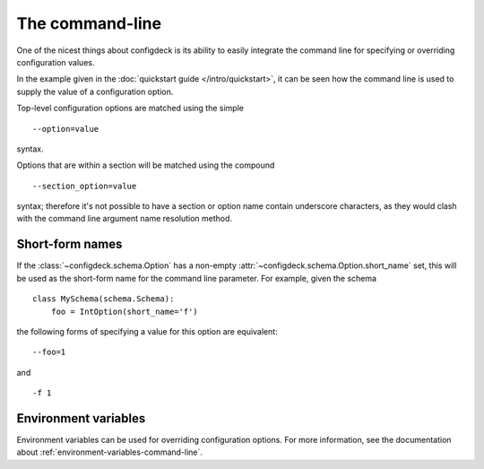 ================
The command-line
================

One of the nicest things about configdeck is its ability to easily integrate
the command line for specifying or overriding configuration values.

In the example given in the :doc:`quickstart guide </intro/quickstart>`, it
can be seen how the command line is used to supply the value of a
configuration option.

Top-level configuration options are matched using the simple
::

    --option=value

syntax.

Options that are within a section will be matched using the compound
::

    --section_option=value

syntax; therefore it's not possible to have a section or option name contain
underscore characters, as they would clash with the command line argument name
resolution method.

Short-form names
================

If the :class:`~configdeck.schema.Option` has a non-empty
:attr:`~configdeck.schema.Option.short_name` set, this will be used as the
short-form name for the command line parameter. For example, given the
schema ::

    class MySchema(schema.Schema):
        foo = IntOption(short_name='f')

the following forms of specifying a value for this option are equivalent::

    --foo=1

and
::

    -f 1

Environment variables
=====================

Environment variables can be used for overriding configuration options. For
more information, see the documentation about
:ref:`environment-variables-command-line`.
